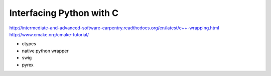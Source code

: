 ================================================================================
Interfacing Python with C
================================================================================

http://intermediate-and-advanced-software-carpentry.readthedocs.org/en/latest/c++-wrapping.html
http://www.cmake.org/cmake-tutorial/

* ctypes
* native python wrapper
* swig
* pyrex 

